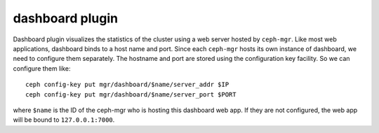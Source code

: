 dashboard plugin
================

Dashboard plugin visualizes the statistics of the cluster using a web server
hosted by ``ceph-mgr``. Like most web applications, dashboard binds to a host
name and port. Since each ``ceph-mgr`` hosts its own instance of dashboard, we
need to configure them separately. The hostname and port are stored using the
configuration key facility. So we can configure them like::

  ceph config-key put mgr/dashboard/$name/server_addr $IP
  ceph config-key put mgr/dashboard/$name/server_port $PORT

where ``$name`` is the ID of the ceph-mgr who is hosting this dashboard web app.
If they are not configured, the web app will be bound to ``127.0.0.1:7000``.

